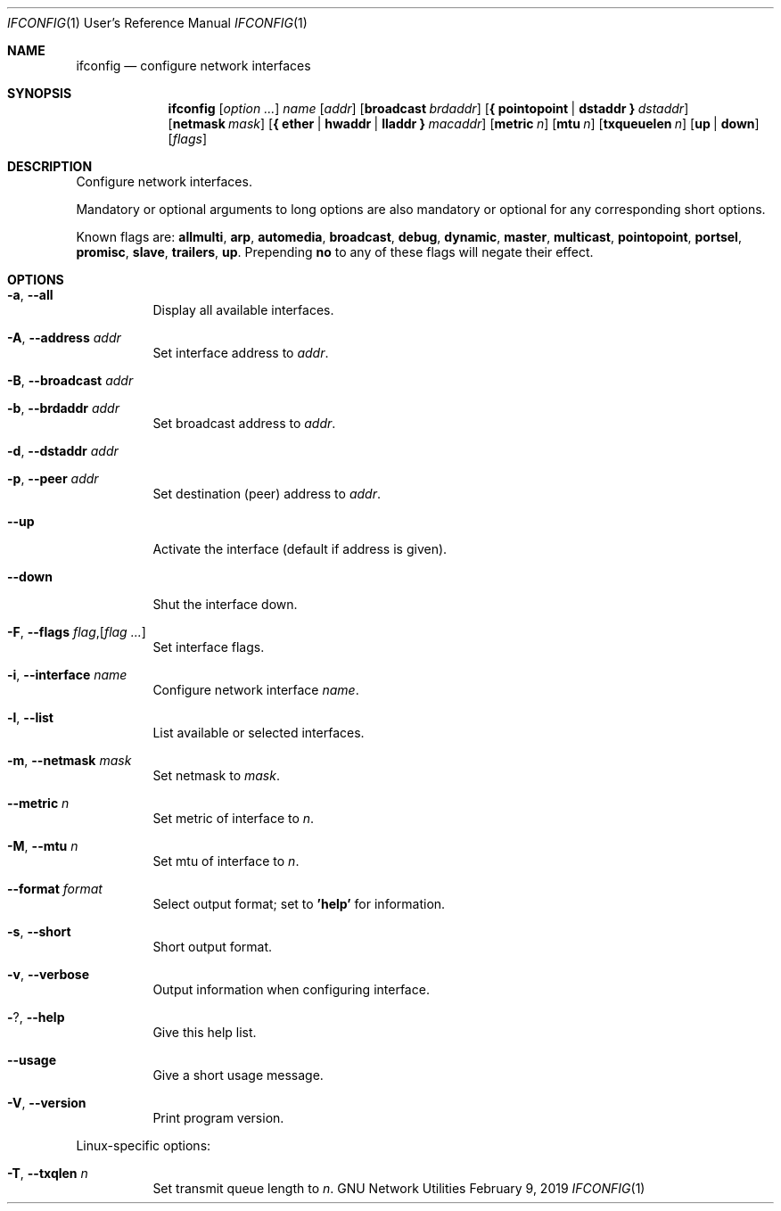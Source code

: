 .\" Copyright © 2015 Free Software Foundation, Inc.
.\" License GPLv3+: GNU GPL version 3 or later <http://gnu.org/licenses/gpl.html>.
.\"
.\" This is free software: you are free to change and redistribute it.
.\" There is NO WARRANTY, to the extent permitted by law.
.Dd February 9, 2019
.Dt IFCONFIG 1 URM
.Os "GNU Network Utilities"
.Sh NAME
.Nm ifconfig
.Nd configure network interfaces
.Sh SYNOPSIS
.Nm ifconfig
.Op Ar option ...
.Ar name
.Op Ar addr
.Op Cm broadcast Ar brdaddr
.Op Cm { pointopoint | dstaddr } Ar dstaddr
.Op Cm netmask Ar mask
.Op Cm { ether | hwaddr | lladdr } Ar macaddr
.Op Cm metric Ar n
.Op Cm mtu Ar n
.Op Cm txqueuelen Ar n
.Op Cm up | down
.Op Ar flags
.Sh DESCRIPTION
Configure network interfaces.
.Pp
Mandatory or optional arguments to long options are also mandatory or optional
for any corresponding short options.
.Pp
Known flags are:
.Cm allmulti , arp , automedia , broadcast , debug , dynamic , master ,
.Cm multicast , pointopoint , portsel , promisc , slave , trailers , up .
Prepending
.Cm no
to any of these flags will negate their effect.
.Sh OPTIONS
.Bl -tag -width Ds
.It Fl a , -all
Display all available interfaces.
.It Fl A , -address Ar addr
Set interface address to
.Ar addr .
.It Fl B , -broadcast Ar addr
.It Fl b , -brdaddr Ar addr
Set broadcast address to
.Ar addr .
.It Fl d , -dstaddr Ar addr
.It Fl p , -peer Ar addr
Set destination (peer) address to
.Ar addr .
.It Fl -up
Activate the interface (default if address is given).
.It Fl -down
Shut the interface down.
.It Fl F , -flags Ar flag , Ns Op Ar flag ...
Set interface flags.
.It Fl i , -interface Ar name
Configure network interface
.Ar name .
.It Fl l , -list
List available or selected interfaces.
.It Fl m , -netmask Ar mask
Set netmask to
.Ar mask .
.It Fl -metric Ar n
Set metric of interface to
.Ar n .
.It Fl M , -mtu Ar n
Set mtu of interface to
.Ar n .
.It Fl -format Ar format
Select output format; set to
.Li 'help'
for information.
.It Fl s , -short
Short output format.
.It Fl v , -verbose
Output information when configuring interface.
.It Fl ? , -help
Give this help list.
.It Fl -usage
Give a short usage message.
.It Fl V , -version
Print program version.
.El
.Pp
Linux\-specific options:
.Bl -tag -width Ds
.It Fl T , -txqlen Ar n
Set transmit queue length to
.Ar n .
.El
